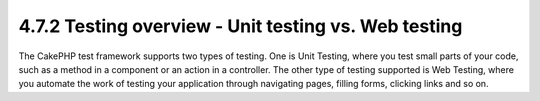 4.7.2 Testing overview - Unit testing vs. Web testing
-----------------------------------------------------

The CakePHP test framework supports two types of testing. One is
Unit Testing, where you test small parts of your code, such as a
method in a component or an action in a controller. The other type
of testing supported is Web Testing, where you automate the work of
testing your application through navigating pages, filling forms,
clicking links and so on.
